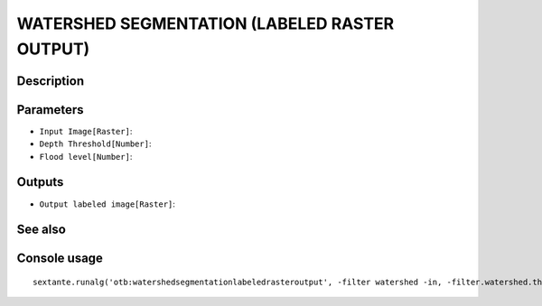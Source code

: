 WATERSHED SEGMENTATION (LABELED RASTER OUTPUT)
==============================================

Description
-----------

Parameters
----------

- ``Input Image[Raster]``:
- ``Depth Threshold[Number]``:
- ``Flood level[Number]``:

Outputs
-------

- ``Output labeled image[Raster]``:

See also
---------


Console usage
-------------


::

	sextante.runalg('otb:watershedsegmentationlabeledrasteroutput', -filter watershed -in, -filter.watershed.threshold, -filter.watershed.level, -mode raster -mode.raster.out)
